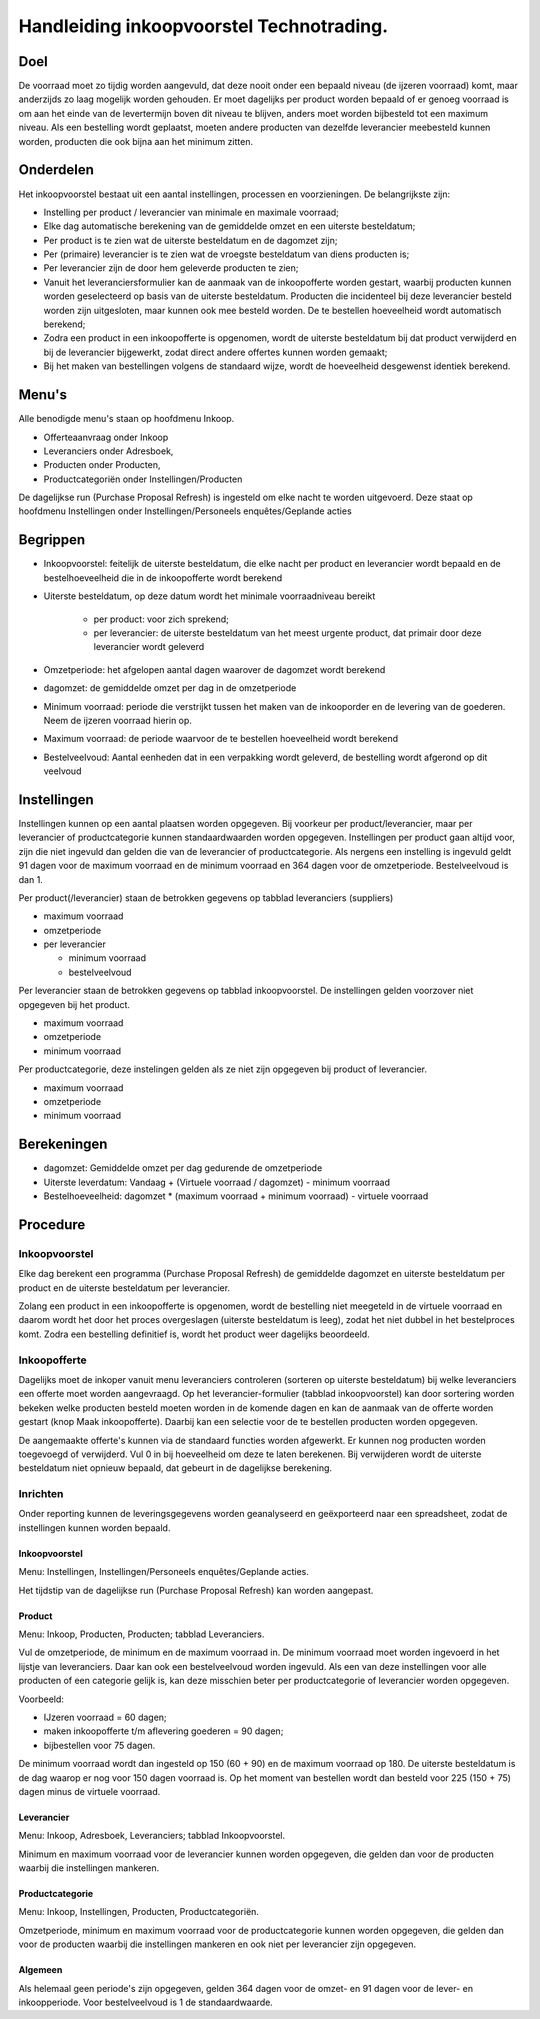 Handleiding inkoopvoorstel Technotrading.
-----------------------------------------

Doel
====

De voorraad moet zo tijdig worden aangevuld, dat deze nooit onder een bepaald niveau (de ijzeren voorraad) komt, maar anderzijds zo laag mogelijk worden gehouden. Er moet dagelijks per product worden bepaald of er genoeg voorraad is om aan het einde van de levertermijn boven dit niveau te blijven, anders moet worden bijbesteld tot een maximum niveau.
Als een bestelling wordt geplaatst, moeten andere producten van dezelfde leverancier meebesteld kunnen worden, producten die ook bijna aan het minimum zitten.

Onderdelen
==========
Het inkoopvoorstel bestaat uit een aantal instellingen, processen en voorzieningen. De belangrijkste zijn:

* Instelling per product / leverancier van minimale en maximale voorraad;
* Elke dag automatische berekening van de gemiddelde omzet en een uiterste besteldatum;
* Per product is te zien wat de uiterste besteldatum en de dagomzet zijn;
* Per (primaire) leverancier is te zien wat de vroegste besteldatum van diens producten is;
* Per leverancier zijn de door hem geleverde producten te zien;
* Vanuit het leveranciersformulier kan de aanmaak van de inkoopofferte worden gestart, waarbij producten kunnen worden geselecteerd op basis van de uiterste besteldatum. Producten die incidenteel bij deze leverancier besteld worden zijn uitgesloten, maar kunnen ook mee besteld worden. De te bestellen hoeveelheid wordt automatisch berekend;
* Zodra een product in een inkoopofferte is opgenomen, wordt de uiterste besteldatum bij dat product verwijderd en bij de leverancier bijgewerkt, zodat direct andere offertes kunnen worden gemaakt;
* Bij het maken van bestellingen volgens de standaard wijze, wordt de hoeveelheid desgewenst identiek berekend.

Menu's
======

Alle benodigde menu's staan op hoofdmenu Inkoop.

* Offerteaanvraag onder Inkoop
* Leveranciers onder Adresboek,
* Producten onder Producten,
* Productcategoriën onder Instellingen/Producten

De dagelijkse run (Purchase Proposal Refresh) is ingesteld om elke nacht te worden uitgevoerd. Deze staat op hoofdmenu Instellingen onder Instellingen/Personeels enquêtes/Geplande acties

Begrippen
=========
 
* Inkoopvoorstel: feitelijk de uiterste besteldatum, die elke nacht per product en leverancier wordt bepaald en de bestelhoeveelheid die in de inkoopofferte wordt berekend
* Uiterste besteldatum, op deze datum wordt het minimale voorraadniveau bereikt

   * per product: voor zich sprekend; 
   * per leverancier: de uiterste besteldatum van het meest urgente product, dat primair door deze leverancier wordt geleverd

* Omzetperiode: het afgelopen aantal dagen waarover de dagomzet wordt berekend
* dagomzet: de gemiddelde omzet per dag in de omzetperiode
* Minimum voorraad: periode die verstrijkt tussen het maken van de inkooporder en de levering van de goederen. Neem de ijzeren voorraad hierin op.
* Maximum voorraad: de periode waarvoor de te bestellen hoeveelheid wordt berekend
* Bestelveelvoud: Aantal eenheden dat in een verpakking wordt geleverd, de bestelling wordt afgerond op dit veelvoud

Instellingen
============

Instellingen kunnen op een aantal plaatsen worden opgegeven. Bij voorkeur per product/leverancier, maar per leverancier of productcategorie kunnen standaardwaarden worden opgegeven. Instellingen per product gaan altijd voor, zijn die niet ingevuld dan gelden die van de leverancier of productcategorie. Als nergens een instelling is ingevuld geldt 91 dagen voor de maximum voorraad en de minimum voorraad en 364 dagen voor de omzetperiode. Bestelveelvoud is dan 1.

Per product(/leverancier) staan de betrokken gegevens op tabblad leveranciers (suppliers)

* maximum voorraad
* omzetperiode
* per leverancier

  * minimum voorraad
  * bestelveelvoud

Per leverancier staan de betrokken gegevens op tabblad inkoopvoorstel. De instellingen gelden voorzover niet opgegeven bij het product.

* maximum voorraad
* omzetperiode
* minimum voorraad

Per productcategorie, deze instelingen gelden als ze niet zijn opgegeven bij product of leverancier.

* maximum voorraad
* omzetperiode
* minimum voorraad

Berekeningen
============

* dagomzet: Gemiddelde omzet per dag gedurende de omzetperiode
* Uiterste leverdatum: Vandaag + (Virtuele voorraad / dagomzet) - minimum voorraad
* Bestelhoeveelheid: dagomzet * (maximum voorraad + minimum voorraad) - virtuele voorraad

Procedure
=========

Inkoopvoorstel
..............

Elke dag berekent een programma (Purchase Proposal Refresh) de gemiddelde dagomzet en uiterste besteldatum per product en de uiterste besteldatum per leverancier.

Zolang een product in een inkoopofferte is opgenomen, wordt de bestelling niet meegeteld in de virtuele voorraad en daarom wordt het door het proces overgeslagen (uiterste besteldatum is leeg), zodat het niet dubbel in het bestelproces komt.
Zodra een bestelling definitief is, wordt het product weer dagelijks beoordeeld.

Inkoopofferte
.............

Dagelijks moet de inkoper vanuit menu leveranciers controleren (sorteren op uiterste besteldatum) bij welke leveranciers een offerte moet worden aangevraagd.
Op het leverancier-formulier (tabblad inkoopvoorstel) kan door sortering worden bekeken welke producten besteld moeten worden in de komende dagen en kan de aanmaak van de offerte worden gestart (knop Maak inkoopofferte). Daarbij kan een selectie voor de te bestellen producten worden opgegeven.

De aangemaakte offerte's kunnen via de standaard functies worden afgewerkt. Er kunnen nog producten worden toegevoegd of verwijderd. Vul 0 in bij hoeveelheid om deze te laten berekenen. Bij verwijderen wordt de uiterste besteldatum niet opnieuw bepaald, dat gebeurt in de dagelijkse berekening.

Inrichten
.........

Onder reporting kunnen de leveringsgegevens worden geanalyseerd en geëxporteerd naar een spreadsheet, zodat de instellingen kunnen worden bepaald.

Inkoopvoorstel
,,,,,,,,,,,,,,
Menu: Instellingen, Instellingen/Personeels enquêtes/Geplande acties.

Het tijdstip van de dagelijkse run (Purchase Proposal Refresh) kan worden aangepast.

Product
,,,,,,,
Menu: Inkoop, Producten, Producten; tabblad Leveranciers.

Vul de omzetperiode, de minimum en de maximum voorraad in. De minimum voorraad moet worden ingevoerd in het lijstje van leveranciers. Daar kan ook een bestelveelvoud worden ingevuld.
Als een van deze instellingen voor alle producten of een categorie gelijk is, kan deze misschien beter per productcategorie of leverancier worden opgegeven.

Voorbeeld: 

* IJzeren voorraad = 60 dagen;
* maken inkoopofferte t/m aflevering goederen = 90 dagen;
* bijbestellen voor 75 dagen.

De minimum voorraad wordt dan ingesteld op 150 (60 + 90) en de maximum voorraad op 180. De uiterste besteldatum is de dag waarop er nog voor 150 dagen voorraad is.
Op het moment van bestellen wordt dan besteld voor 225 (150 + 75) dagen minus de virtuele voorraad.

Leverancier
,,,,,,,,,,,
Menu: Inkoop, Adresboek, Leveranciers; tabblad Inkoopvoorstel.

Minimum en maximum voorraad voor de leverancier kunnen worden opgegeven, die gelden dan voor de producten waarbij die instellingen mankeren.

Productcategorie
,,,,,,,,,,,,,,,,
Menu: Inkoop, Instellingen, Producten, Productcategoriën.

Omzetperiode, minimum en maximum voorraad voor de productcategorie kunnen worden opgegeven, die gelden dan voor de producten waarbij die instellingen mankeren en ook niet per leverancier zijn opgegeven.

Algemeen
,,,,,,,,
Als helemaal geen periode's zijn opgegeven, gelden 364 dagen voor de omzet- en 91 dagen voor de lever- en inkoopperiode. Voor bestelveelvoud is 1 de standaardwaarde.

